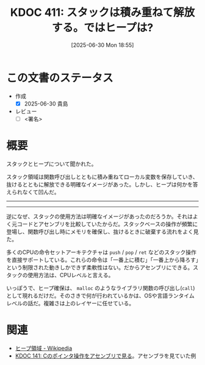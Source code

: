 :properties:
:ID: 20250630T185540
:mtime:    20250630220543
:ctime:    20250630185543
:end:
#+title:      KDOC 411: スタックは積み重ねて解放する。ではヒープは?
#+date:       [2025-06-30 Mon 18:55]
#+filetags:   :draft:permanent:
#+identifier: 20250630T185540

# (kd/denote-kdoc-rename)
# (denote-rename-file-using-front-matter (buffer-file-name) 0)
# (save-excursion (while (re-search-backward ":draft" nil t) (replace-match "")))
# (flush-lines "^\\#\s.+?")

# ====ポリシー。
# 1ファイル1アイデア。
# 1ファイルで内容を完結させる。
# 常にほかのエントリとリンクする。
# 自分の言葉を使う。
# 参考文献を残しておく。
# 文献メモの場合は、感想と混ぜないこと。1つのアイデアに反する
# ツェッテルカステンの議論に寄与するか。それで本を書けと言われて書けるか
# 頭のなかやツェッテルカステンにある問いとどのようにかかわっているか
# エントリ間の接続を発見したら、接続エントリを追加する。カード間にあるリンクの関係を説明するカード。
# アイデアがまとまったらアウトラインエントリを作成する。リンクをまとめたエントリ。
# エントリを削除しない。古いカードのどこが悪いかを説明する新しいカードへのリンクを追加する。
# 恐れずにカードを追加する。無意味の可能性があっても追加しておくことが重要。
# 個人の感想・意思表明ではない。事実や書籍情報に基づいている

# ====永久保存メモのルール。
# 自分の言葉で書く。
# 後から読み返して理解できる。
# 他のメモと関連付ける。
# ひとつのメモにひとつのことだけを書く。
# メモの内容は1枚で完結させる。
# 論文の中に組み込み、公表できるレベルである。

# ====水準を満たす価値があるか。
# その情報がどういった文脈で使えるか。
# どの程度重要な情報か。
# そのページのどこが本当に必要な部分なのか。
# 公表できるレベルの洞察を得られるか

# ====フロー。
# 1. 「走り書きメモ」「文献メモ」を書く
# 2. 1日1回既存のメモを見て、自分自身の研究、思考、興味にどのように関係してくるかを見る
# 3. 追加すべきものだけ追加する

* この文書のステータス
- 作成
  - [X] 2025-06-30 貴島
- レビュー
  - [ ] <署名>
# (progn (kill-line -1) (insert (format "  - [X] %s 貴島" (format-time-string "%Y-%m-%d"))))

# チェックリスト ================
# 関連をつけた。
# タイトルがフォーマット通りにつけられている。
# 内容をブラウザに表示して読んだ(作成とレビューのチェックは同時にしない)。
# 文脈なく読めるのを確認した。
# おばあちゃんに説明できる。
# いらない見出しを削除した。
# タグを適切にした。
# すべてのコメントを削除した。
* 概要
# 本文(見出しも設定する)

スタックとヒープについて聞かれた。

スタック領域は関数呼び出しとともに積み重ねてローカル変数を保存していき、抜けるとともに解放できる明確なイメージがあった。しかし、ヒープは何かを答えられなくて凹んだ。

-----
-----

逆になぜ、スタックの使用方法は明確なイメージがあったのだろうか。それはよく元コードとアセンブリを比較していたからだ。スタックベースの操作が頻繁に登場し、関数呼び出し時にメモリを確保し、抜けるときに破棄する流れをよく見た。

多くのCPUの命令セットアーキテクチャは ~push~ / ~pop~ / ~ret~ などのスタック操作を直接サポートしている。これらの命令は「一番上に積む」「一番上から降ろす」という制限された動きしかできず柔軟性はない。だからアセンブリにできる。スタックの使用方法は、CPUレベルと言える。

いっぽうで、ヒープ確保は、 ~malloc~ のようなライブラリ関数の呼び出し(~call~)として現れるだけだ。そのさきで何が行われているかは、OSや言語ランタイムレベルの話だ。複雑さは上のレイヤーに任せている。

* 関連
# 関連するエントリ。なぜ関連させたか理由を書く。意味のあるつながりを意識的につくる。
# - この事実は自分のこのアイデアとどう整合するか。
# - この現象はあの理論でどう説明できるか。
# - ふたつのアイデアは互いに矛盾するか、互いを補っているか。
# - いま聞いた内容は以前に聞いたことがなかったか。
# - メモ y についてメモ x はどういう意味か。
# - 対立する
# - 修正する
# - 補足する
# - 付け加えるもの
# - アイデア同士を組み合わせて新しいものを生み出せないか
# - どんな疑問が浮かんだか

- [[https://ja.wikipedia.org/wiki/%E3%83%92%E3%83%BC%E3%83%97%E9%A0%98%E5%9F%9F][ヒープ領域 - Wikipedia]]
- [[id:20240427T120833][KDOC 141: Cのポインタ操作をアセンブリで見る]]。アセンブラを見ていた例
